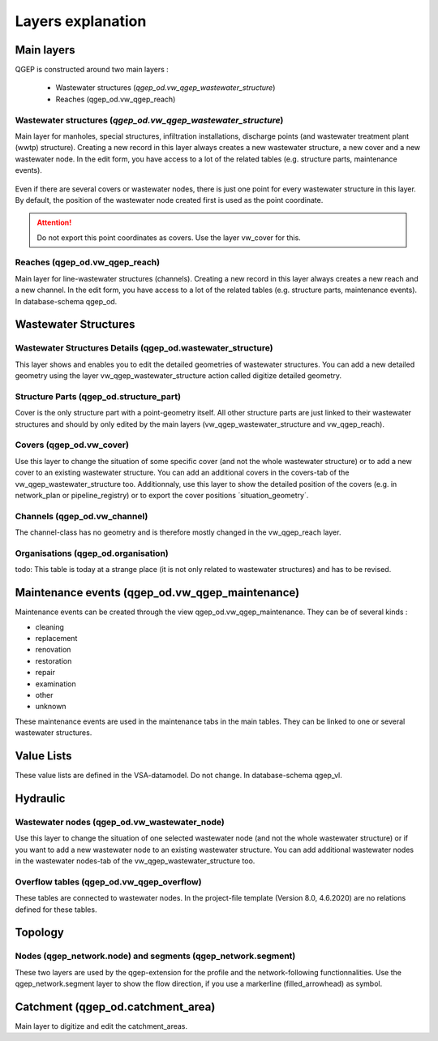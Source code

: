 .. _layer-explanation:

Layers explanation
==================

Main layers
-----------

QGEP is constructed around two main layers : 

 * Wastewater structures (`qgep_od.vw_qgep_wastewater_structure`)
 * Reaches (qgep_od.vw_qgep_reach)

Wastewater structures (`qgep_od.vw_qgep_wastewater_structure`)
^^^^^^^^^^^^^^^^^^^^^^^^^^^^^^^^^^^^^^^^^^^^^^^^^^^^^^^^^^^^^^

Main layer for manholes, special structures, infiltration installations, discharge points (and wastewater treatment plant (wwtp) structure). Creating a new record in this layer always creates a new wastewater structure, a new cover and a new wastewater node. In the edit form, you have access to a lot of the related tables (e.g. structure parts, maintenance events).

.. figure:: images/schema_vw_qgep_wastewater_structure.jpg

Even if there are several covers or wastewater nodes, there is just one point for every wastewater structure in this layer. By default, the position of the wastewater node created first is used as the point coordinate.

.. attention:: Do not export this point coordinates as covers. Use the layer vw_cover for this.

Reaches (qgep_od.vw_qgep_reach)
^^^^^^^^^^^^^^^^^^^^^^^^^^^^^^^

Main layer for line-wastewater structures (channels). Creating a new record in this layer always creates a new reach and a new channel. In the edit form, you have access to a lot of the related tables (e.g. structure parts, maintenance events). In database-schema qgep_od.

.. figure:: images/schema_vw_qgep_reach.jpg

Wastewater Structures
---------------------

Wastewater Structures Details (qgep_od.wastewater_structure)
^^^^^^^^^^^^^^^^^^^^^^^^^^^^^^^^^^^^^^^^^^^^^^^^^^^^^^^^^^^^

This layer shows and enables you to edit the detailed geometries of wastewater structures. You can add a new detailed geometry using the layer vw_qgep_wastewater_structure action called digitize detailed geometry.

Structure Parts (qgep_od.structure_part)
^^^^^^^^^^^^^^^^^^^^^^^^^^^^^^^^^^^^^^^^

Cover is the only structure part with a point-geometry itself. All other structure parts are just linked to their wastewater structures and should by only edited by the main layers (vw_qgep_wastewater_structure and vw_qgep_reach).

Covers (qgep_od.vw_cover)
^^^^^^^^^^^^^^^^^^^^^^^^^

Use this layer to change the situation of some specific cover (and not the whole wastewater structure) or to add a new cover to an existing wastewater structure. You can add an additional covers in the covers-tab of the vw_qgep_wastewater_structure too. Additionnaly, use this layer to show the detailed position of the covers (e.g. in network_plan or pipeline_registry) or to export the cover positions ´situation_geometry´.

Channels (qgep_od.vw_channel)
^^^^^^^^^^^^^^^^^^^^^^^^^^^^^

The channel-class has no geometry and is therefore mostly changed in the vw_qgep_reach layer.

Organisations (qgep_od.organisation)
^^^^^^^^^^^^^^^^^^^^^^^^^^^^^^^^^^^^

todo: This table is today at a strange place (it is not only related to wastewater structures) and has to be revised.

Maintenance events (qgep_od.vw_qgep_maintenance)
------------------------------------------------

Maintenance events can be created through the view qgep_od.vw_qgep_maintenance. They can be of several kinds :

* cleaning
* replacement
* renovation
* restoration
* repair
* examination
* other
* unknown

These maintenance events are used in the maintenance tabs in the main tables. They can be linked to one or several wastewater structures.

Value Lists
-----------

These value lists are defined in the VSA-datamodel. Do not change. In database-schema qgep_vl.

Hydraulic
---------

Wastewater nodes (qgep_od.vw_wastewater_node)
^^^^^^^^^^^^^^^^^^^^^^^^^^^^^^^^^^^^^^^^^^^^^

Use this layer to change the situation of one selected wastewater node (and not the whole wastewater structure) or if you want to add a new wastewater node to an existing wastewater structure. You can add additional wastewater nodes in the wastewater nodes-tab of the vw_qgep_wastewater_structure too.

Overflow tables (qgep_od.vw_qgep_overflow)
^^^^^^^^^^^^^^^^^^^^^^^^^^^^^^^^^^^^^^^^^^

These tables are connected to wastewater nodes. In the project-file template (Version 8.0, 4.6.2020) are no relations defined for these tables.

Topology
--------

Nodes (qgep_network.node) and segments (qgep_network.segment)
^^^^^^^^^^^^^^^^^^^^^^^^^^^^^^^^^^^^^^^^^^^^^^^^^^^^^^^^^^^^^

These two layers are used by the qgep-extension for the profile and the network-following functionnalities.
Use the qgep_network.segment layer to show the flow direction, if you use a markerline (filled_arrowhead) as symbol.

Catchment (qgep_od.catchment_area)
----------------------------------

Main layer to digitize and edit the catchment_areas.
